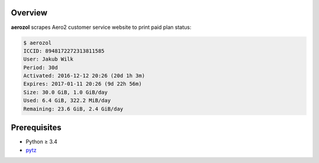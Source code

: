 Overview
========

**aerozol** scrapes Aero2 customer service website
to print paid plan status:

.. code:: console

   $ aerozol
   ICCID: 8948172272313811585
   User: Jakub Wilk
   Period: 30d
   Activated: 2016-12-12 20:26 (20d 1h 3m)
   Expires: 2017-01-11 20:26 (9d 22h 56m)
   Size: 30.0 GiB, 1.0 GiB/day
   Used: 6.4 GiB, 322.2 MiB/day
   Remaining: 23.6 GiB, 2.4 GiB/day

Prerequisites
=============

* Python ≥ 3.4

* pytz_

.. _pytz:
   https://pypi.python.org/pypi/pytz

.. vim:ft=rst ts=3 sts=3 sw=3 et

